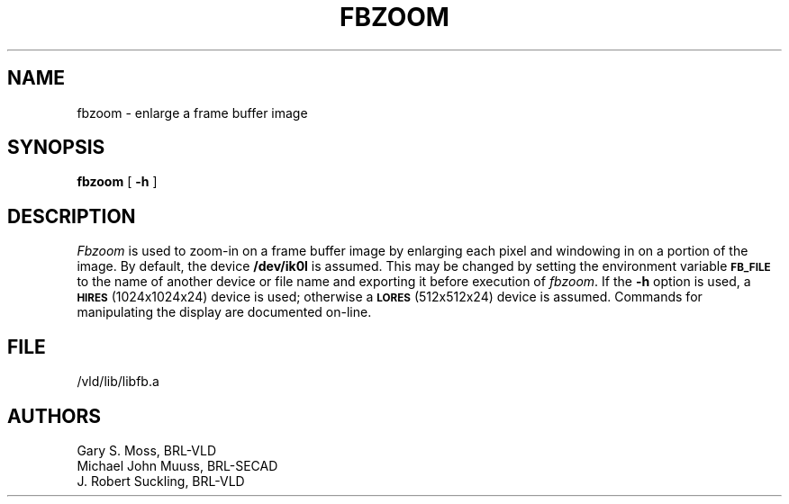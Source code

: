 .TH FBZOOM 1V VMB
'\"	last edit:	85/04/22	G. S. Moss
'\"	SCCS ID:	@(#)fbzoom.1	1.2
.SH NAME
fbzoom \- enlarge a frame buffer image
.SH SYNOPSIS
.B fbzoom
[
.B \-h
]
.SH DESCRIPTION
.I Fbzoom\^
is used to
zoom-in
on a frame buffer image by enlarging each pixel and windowing in on
a portion of the image.
By default, the device
.B /dev/ik0l
is assumed.
This may be changed by setting the environment
variable
.B
.SM FB_FILE
to the name of another device or file name
and exporting it before execution of 
.IR fbzoom\^ .
If the
.B \-h
option is used, a
.SM
.B HIRES
(1024x1024x24) device is used;
otherwise a
.SM
.B LORES
(512x512x24) device is assumed.
Commands for manipulating the display are documented on-line.
.SH FILE
/vld/lib/libfb.a
.SH AUTHORS
Gary S. Moss, BRL-VLD
.br
Michael John Muuss, BRL-SECAD
.br
J. Robert Suckling, BRL-VLD
